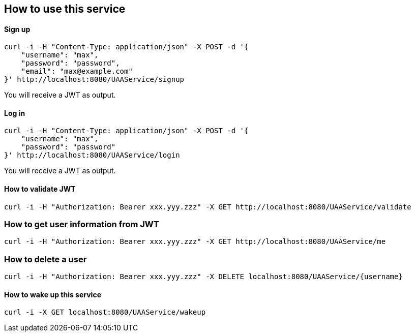 == How to use this service

==== Sign up

  curl -i -H "Content-Type: application/json" -X POST -d '{
      "username": "max",
      "password": "password",
      "email": "max@example.com"
  }' http://localhost:8080/UAAService/signup

You will receive a JWT as output.

==== Log in

  curl -i -H "Content-Type: application/json" -X POST -d '{
      "username": "max",
      "password": "password"
  }' http://localhost:8080/UAAService/login
  
You will receive a JWT as output.

==== How to validate JWT

    curl -i -H "Authorization: Bearer xxx.yyy.zzz" -X GET http://localhost:8080/UAAService/validate

=== How to get user information from JWT

    curl -i -H "Authorization: Bearer xxx.yyy.zzz" -X GET http://localhost:8080/UAAService/me

=== How to delete a user

    curl -i -H "Authorization: Bearer xxx.yyy.zzz" -X DELETE localhost:8080/UAAService/{username}

==== How to wake up this service

    curl -i -X GET localhost:8080/UAAService/wakeup